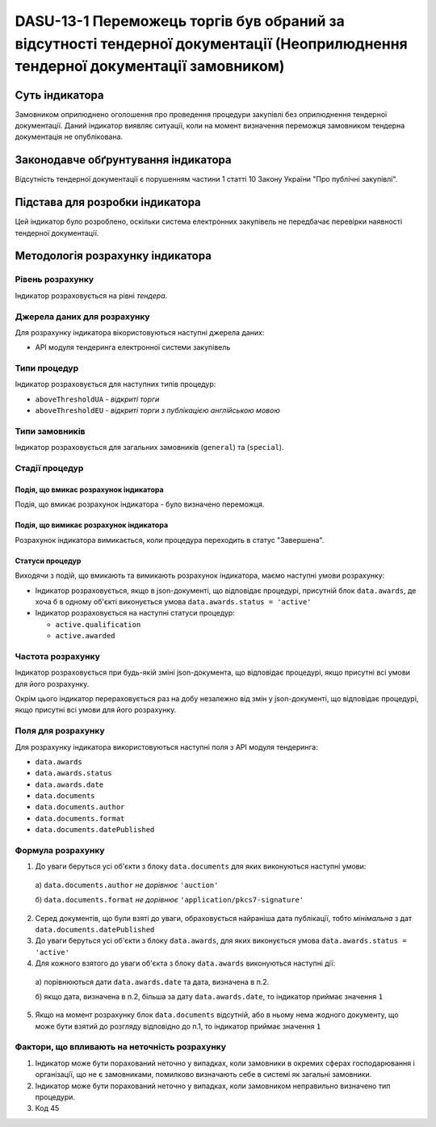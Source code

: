 ﻿#############################################################################
DASU-13-1 Переможець торгів був обраний за відсутності тендерної документації (Неоприлюднення тендерної документації замовником)
#############################################################################

***************
Суть індикатора
***************

Замовником оприлюднено оголошення про проведення процедури закупівлі без оприлюднення тендерної документації.
Даний індикатор виявляє ситуації, коли на момент визначення переможця замовником тендерна документація не опублікована.

************************************
Законодавче обґрунтування індикатора
************************************

Відсутність тендерної документації є порушенням частини 1 статті 10 Закону України "Про публічні закупівлі".

********************************
Підстава для розробки індикатора
********************************

Цей індикатор було розроблено, оскільки система електронних закупівель не передбачає перевірки наявності тендерної документації.

*********************************
Методологія розрахунку індикатора
*********************************

Рівень розрахунку
=================
Індикатор розраховується на рівні *тендера*.

Джерела даних для розрахунку
============================

Для розрахунку індикатора вікористовуються наступні джерела даних:

- API модуля тендеринга електронної системи закупівель

Типи процедур
=============

Індикатор розраховується для наступних типів процедур:

- ``aboveThresholdUA`` - *відкриті торги*
- ``aboveThresholdEU`` - *відкриті торги з публікацією англійською мовою*

Типи замовників
===============

Індикатор розраховується для загальних замовників (``general``) та (``special``).

Стадії процедур
===============

Подія, що вмикає розрахунок індикатора
--------------------------------------

Подія, що вмикає розрахунок індикатора - було визначено переможця.

Подія, що вимикає розрахунок індикатора
---------------------------------------

Розрахунок індикатора вимикається, коли процедура переходить в статус "Завершена".

Статуси процедур
----------------

Виходячи з подій, що вмикають та вимикають розрахунок індикатора, маємо наступні умови розрахунку:

- Індикатор розраховується, якщо в json-документі, що відповідає процедурі, присутній блок ``data.awards``, де хоча б в одному об'єкті виконується умова ``data.awards.status = 'active'``

- Індикатор розраховується на наступні статуси процедур:
  
  - ``active.qualification``
  - ``active.awarded``

Частота розрахунку
==================

Індикатор розраховується при будь-якій зміні json-документа, що відповідає процедурі, якщо присутні всі умови для його розрахунку.

Окрім цього індикатор перераховується раз на добу незалежно від змін у json-документі, що відповідає процедурі, якщо присутні всі умови для його розрахунку.

Поля для розрахунку
===================

Для розрахунку індикатора використовуються наступні поля з API модуля тендеринга:

- ``data.awards``
- ``data.awards.status``
- ``data.awards.date``
- ``data.documents``
- ``data.documents.author``
- ``data.documents.format``
- ``data.documents.datePublished``

Формула розрахунку
==================

1. До уваги беруться усі об'єкти з блоку ``data.documents`` для яких виконуються наступні умови:

  а) ``data.documents.author`` *не дорівнює* ``'auction'``

  б) ``data.documents.format`` *не дорівнює* ``'application/pkcs7-signature'``

2. Серед документів, що були взяті до уваги, обраховується найраніша дата публікації, тобто *мінімальна* з дат ``data.documents.datePublished``

3. До уваги беруться усі об'єкти з блоку ``data.awards``, для яких виконується умова ``data.awards.status = 'active'``

4. Для кожного взятого до уваги об'єкта з блоку ``data.awards`` виконуються наступні дії:
 
  а) порівнюються дати ``data.awards.date`` та дата, визначена в п.2. 

  б) якщо дата, визначена в п.2, більша за дату ``data.awards.date``, то індикатор приймає значення ``1``

5. Якщо на момент розрахунку блок ``data.documents`` відсутній, або в ньому нема жодного документу, що може бути взятий до розгляду відповідно до п.1, то індикатор приймає значення ``1``

Фактори, що впливають на неточність розрахунку
==============================================

1. Індикатор може бути порахований неточно у випадках, коли замовники в окремих сферах господарювання і організації, що не є замовниками, помилково визначають себе в системі як загальні замовники.

2. Індикатор може бути порахований неточно у випадках, коли замовником неправильно визначено тип процедури.

3. Код 45
